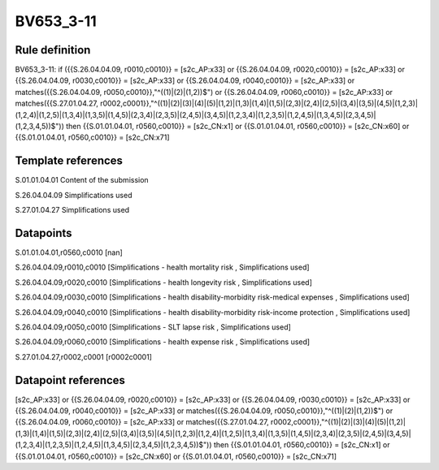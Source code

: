 ==========
BV653_3-11
==========

Rule definition
---------------

BV653_3-11: if ({{S.26.04.04.09, r0010,c0010}} = [s2c_AP:x33] or {{S.26.04.04.09, r0020,c0010}} = [s2c_AP:x33] or {{S.26.04.04.09, r0030,c0010}} = [s2c_AP:x33] or {{S.26.04.04.09, r0040,c0010}} = [s2c_AP:x33] or matches({{S.26.04.04.09, r0050,c0010}},"^((1)|(2)|(1,2))$") or {{S.26.04.04.09, r0060,c0010}} = [s2c_AP:x33] or matches({{S.27.01.04.27, r0002,c0001}},"^((1)|(2)|(3)|(4)|(5)|(1,2)|(1,3)|(1,4)|(1,5)|(2,3)|(2,4)|(2,5)|(3,4)|(3,5)|(4,5)|(1,2,3)|(1,2,4)|(1,2,5)|(1,3,4)|(1,3,5)|(1,4,5)|(2,3,4)|(2,3,5)|(2,4,5)|(3,4,5)|(1,2,3,4)|(1,2,3,5)|(1,2,4,5)|(1,3,4,5)|(2,3,4,5)|(1,2,3,4,5))$")) then {{S.01.01.04.01, r0560,c0010}} = [s2c_CN:x1] or {{S.01.01.04.01, r0560,c0010}} = [s2c_CN:x60] or {{S.01.01.04.01, r0560,c0010}} = [s2c_CN:x71]


Template references
-------------------

S.01.01.04.01 Content of the submission

S.26.04.04.09 Simplifications used

S.27.01.04.27 Simplifications used


Datapoints
----------

S.01.01.04.01,r0560,c0010 [nan]

S.26.04.04.09,r0010,c0010 [Simplifications - health mortality risk , Simplifications used]

S.26.04.04.09,r0020,c0010 [Simplifications - health longevity risk , Simplifications used]

S.26.04.04.09,r0030,c0010 [Simplifications - health disability-morbidity risk-medical expenses , Simplifications used]

S.26.04.04.09,r0040,c0010 [Simplifications - health disability-morbidity risk-income protection , Simplifications used]

S.26.04.04.09,r0050,c0010 [Simplifications - SLT lapse risk , Simplifications used]

S.26.04.04.09,r0060,c0010 [Simplifications - health expense risk , Simplifications used]

S.27.01.04.27,r0002,c0001 [r0002c0001]



Datapoint references
--------------------

[s2c_AP:x33] or {{S.26.04.04.09, r0020,c0010}} = [s2c_AP:x33] or {{S.26.04.04.09, r0030,c0010}} = [s2c_AP:x33] or {{S.26.04.04.09, r0040,c0010}} = [s2c_AP:x33] or matches({{S.26.04.04.09, r0050,c0010}},"^((1)|(2)|(1,2))$") or {{S.26.04.04.09, r0060,c0010}} = [s2c_AP:x33] or matches({{S.27.01.04.27, r0002,c0001}},"^((1)|(2)|(3)|(4)|(5)|(1,2)|(1,3)|(1,4)|(1,5)|(2,3)|(2,4)|(2,5)|(3,4)|(3,5)|(4,5)|(1,2,3)|(1,2,4)|(1,2,5)|(1,3,4)|(1,3,5)|(1,4,5)|(2,3,4)|(2,3,5)|(2,4,5)|(3,4,5)|(1,2,3,4)|(1,2,3,5)|(1,2,4,5)|(1,3,4,5)|(2,3,4,5)|(1,2,3,4,5))$")) then {{S.01.01.04.01, r0560,c0010}} = [s2c_CN:x1] or {{S.01.01.04.01, r0560,c0010}} = [s2c_CN:x60] or {{S.01.01.04.01, r0560,c0010}} = [s2c_CN:x71]